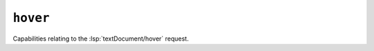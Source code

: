 ``hover``
=========

Capabilities relating to the :lsp:`textDocument/hover` request.

.. default-domain:: capabilities

.. bool-table:: text_document.hover.dynamic_registration

.. values-table:: text_document.hover.content_format
   :value-set: MarkupKind
